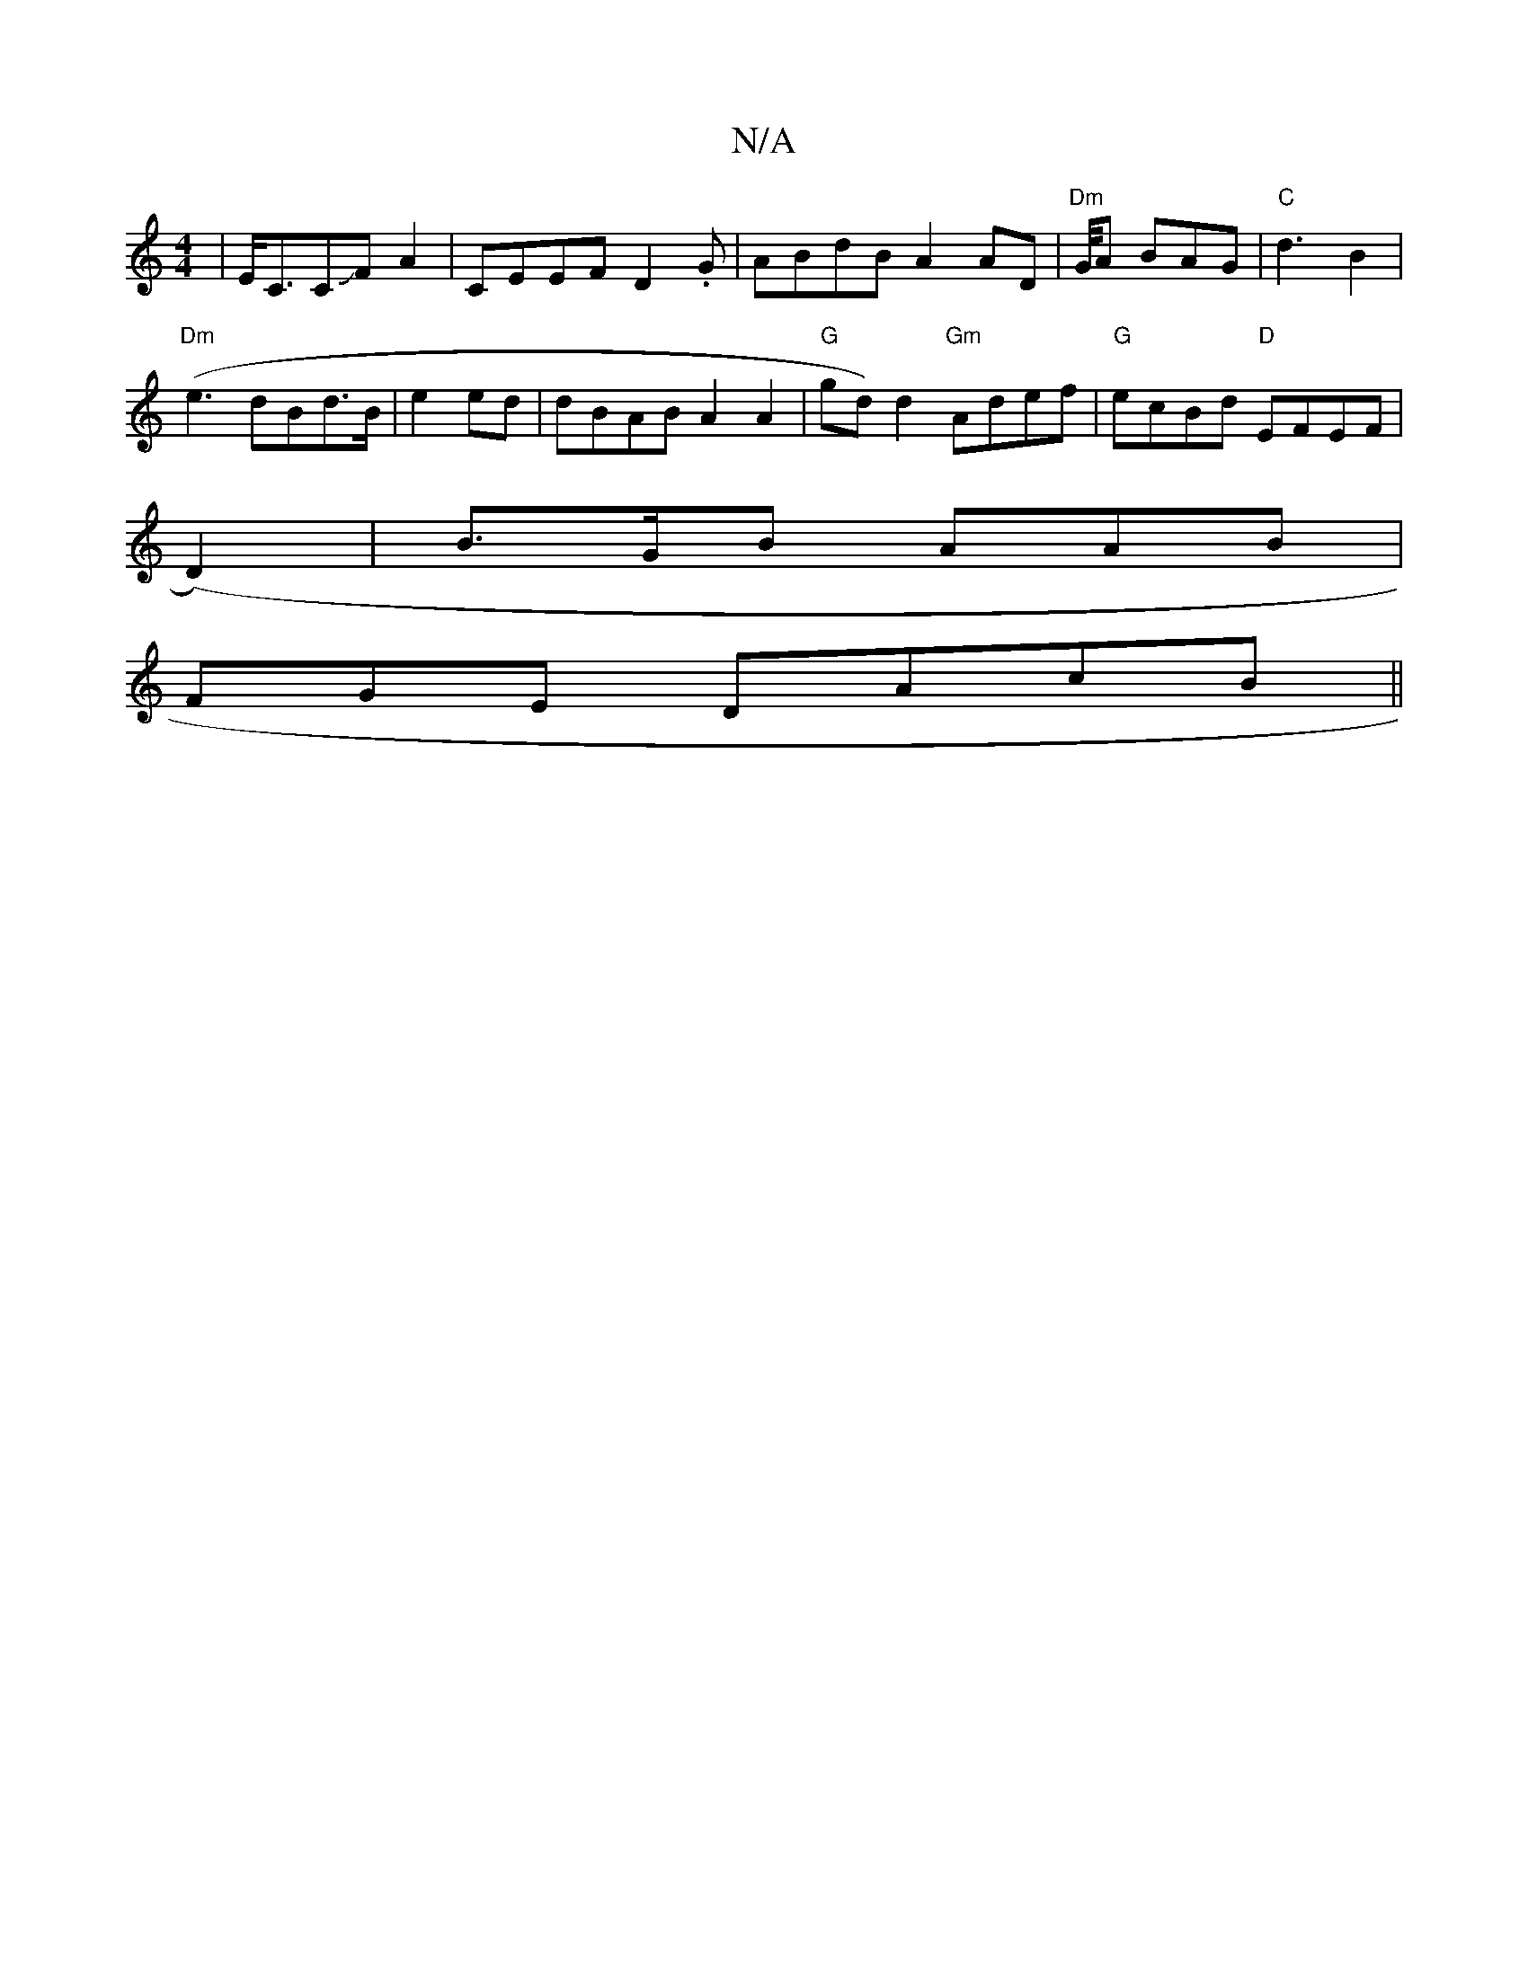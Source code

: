X:1
T:N/A
M:4/4
R:N/A
K:Cmajor
|E<CCJFA2| CEEF D2.G|ABdB A2 AD | "Dm"G/4A BAG|"C"d3 B2 |
"Dm"(e3 dBd>B | e2ed | dBAB A2 A2 | "G"gd)d2 "Gm"Adef|"G"ecBd "D"EFEF |
(D2)|B>GB AAB|
FGE DAcB ||

d>B d/2 c/A/F |{A}F3 A,2 AG|G2 F2 D2D2|G4A